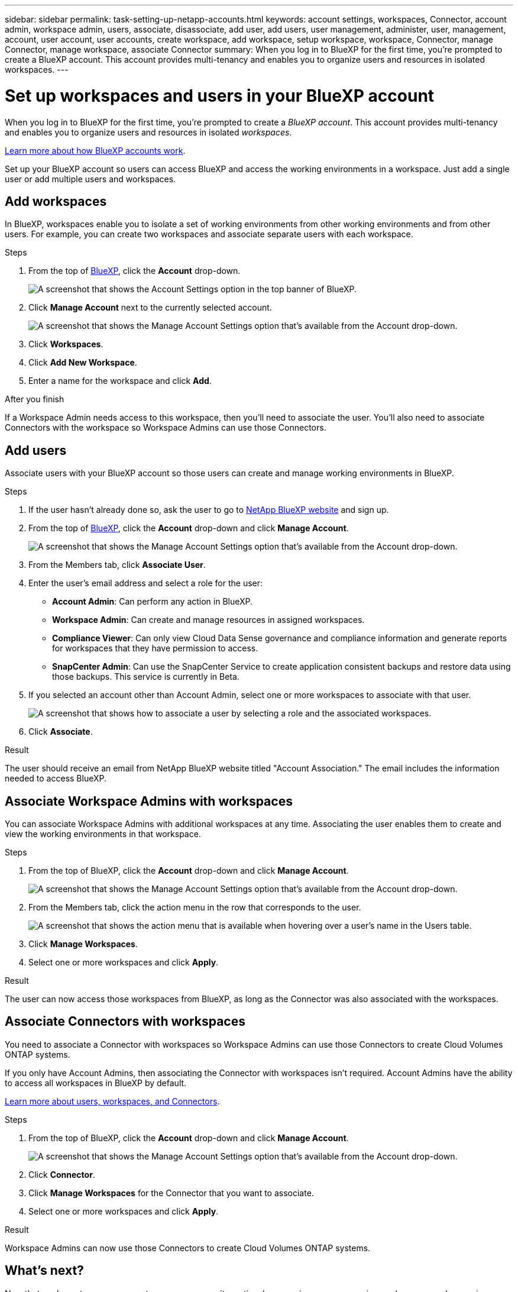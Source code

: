 ---
sidebar: sidebar
permalink: task-setting-up-netapp-accounts.html
keywords: account settings, workspaces, Connector, account admin, workspace admin, users, associate, disassociate, add user, add users, user management, administer, user, management, account, user account, user accounts, create workspace, add workspace, setup workspace, workspace, Connector, manage Connector, manage workspace, associate Connector
summary: When you log in to BlueXP for the first time, you're prompted to create a BlueXP account. This account provides multi-tenancy and enables you to organize users and resources in isolated workspaces.
---

= Set up workspaces and users in your BlueXP account
:hardbreaks:
:nofooter:
:icons: font
:linkattrs:
:imagesdir: ./media/

[.lead]
When you log in to BlueXP for the first time, you're prompted to create a _BlueXP account_. This account provides multi-tenancy and enables you to organize users and resources in isolated _workspaces_.

link:concept-netapp-accounts.html[Learn more about how BlueXP accounts work].

Set up your BlueXP account so users can access BlueXP and access the working environments in a workspace. Just add a single user or add multiple users and workspaces.

== Add workspaces

In BlueXP, workspaces enable you to isolate a set of working environments from other working environments and from other users. For example, you can create two workspaces and associate separate users with each workspace.

.Steps

. From the top of https://console.bluexp.netapp.com[BlueXP^], click the *Account* drop-down.
+
image:screenshot-account-settings-menu.png[A screenshot that shows the Account Settings option in the top banner of BlueXP.]

. Click *Manage Account* next to the currently selected account.
+
image:screenshot-manage-account-settings.png[A screenshot that shows the Manage Account Settings option that's available from the Account drop-down.]

. Click *Workspaces*.

. Click *Add New Workspace*.

. Enter a name for the workspace and click *Add*.

.After you finish

If a Workspace Admin needs access to this workspace, then you'll need to associate the user. You'll also need to associate Connectors with the workspace so Workspace Admins can use those Connectors.

== Add users

Associate users with your BlueXP account so those users can create and manage working environments in BlueXP.

.Steps

. If the user hasn't already done so, ask the user to go to https://cloud.netapp.com[NetApp BlueXP website^] and sign up.

. From the top of https://console.bluexp.netapp.com[BlueXP^], click the *Account* drop-down and click *Manage Account*.
+
image:screenshot-manage-account-settings.png[A screenshot that shows the Manage Account Settings option that's available from the Account drop-down.]

. From the Members tab, click *Associate User*.

. Enter the user's email address and select a role for the user:
+
* *Account Admin*: Can perform any action in BlueXP.
* *Workspace Admin*: Can create and manage resources in assigned workspaces.
* *Compliance Viewer*: Can only view Cloud Data Sense governance and compliance information and generate reports for workspaces that they have permission to access.
* *SnapCenter Admin*: Can use the SnapCenter Service to create application consistent backups and restore data using those backups. This service is currently in Beta.

. If you selected an account other than Account Admin, select one or more workspaces to associate with that user.
+
image:screenshot_associate_user.gif[A screenshot that shows how to associate a user by selecting a role and the associated workspaces.]

. Click *Associate*.

.Result

The user should receive an email from NetApp BlueXP website titled "Account Association." The email includes the information needed to access BlueXP.

== Associate Workspace Admins with workspaces

You can associate Workspace Admins with additional workspaces at any time. Associating the user enables them to create and view the working environments in that workspace.

.Steps

. From the top of BlueXP, click the *Account* drop-down and click *Manage Account*.
+
image:screenshot-manage-account-settings.png[A screenshot that shows the Manage Account Settings option that's available from the Account drop-down.]

. From the Members tab, click the action menu in the row that corresponds to the user.
+
image:screenshot_associate_user_workspace.png[A screenshot that shows the action menu that is available when hovering over a user's name in the Users table.]

. Click *Manage Workspaces*.

. Select one or more workspaces and click *Apply*.

.Result

The user can now access those workspaces from BlueXP, as long as the Connector was also associated with the workspaces.

== Associate Connectors with workspaces

You need to associate a Connector with workspaces so Workspace Admins can use those Connectors to create Cloud Volumes ONTAP systems.

If you only have Account Admins, then associating the Connector with workspaces isn't required. Account Admins have the ability to access all workspaces in BlueXP by default.

link:concept-netapp-accounts.html#users-workspaces-and-service-connectors[Learn more about users, workspaces, and Connectors].

.Steps

. From the top of BlueXP, click the *Account* drop-down and click *Manage Account*.
+
image:screenshot-manage-account-settings.png[A screenshot that shows the Manage Account Settings option that's available from the Account drop-down.]

. Click *Connector*.

. Click *Manage Workspaces* for the Connector that you want to associate.

. Select one or more workspaces and click *Apply*.

.Result

Workspace Admins can now use those Connectors to create Cloud Volumes ONTAP systems.

== What's next?

Now that you've set up your account, you can manage it any time by removing users, managing workspaces, and managing Connectors. link:task-managing-netapp-accounts.html[Learn how to manage your account].
